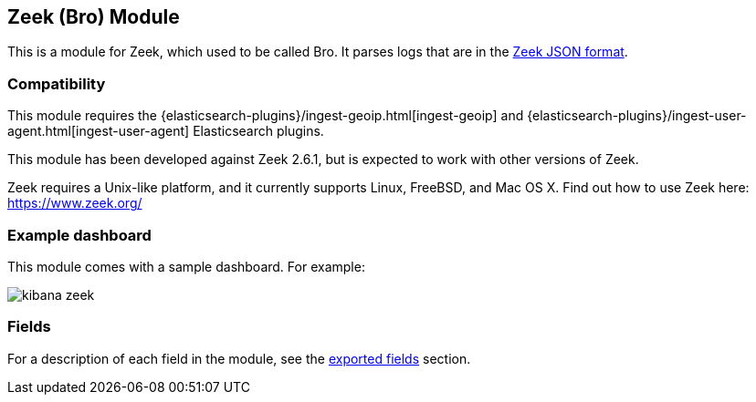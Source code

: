 ////
This file is generated! See scripts/docs_collector.py
////

[[filebeat-module-zeek]]
[role="xpack"]

:modulename: zeek
:has-dashboards: true

== Zeek (Bro) Module

This is a module for Zeek, which used to be called Bro. It parses logs that are in the
https://www.zeek.org/manual/release/logs/index.html[Zeek JSON format].

[float]
=== Compatibility

This module requires the {elasticsearch-plugins}/ingest-geoip.html[ingest-geoip]
and {elasticsearch-plugins}/ingest-user-agent.html[ingest-user-agent]
Elasticsearch plugins.

This module has been developed against Zeek 2.6.1, but is expected to work
with other versions of Zeek.

Zeek requires a Unix-like platform, and it currently supports Linux, FreeBSD, and Mac OS X.
Find out how to use Zeek here: https://www.zeek.org/

[float]
=== Example dashboard

This module comes with a sample dashboard. For example:

[role="screenshot"]
image::./images/kibana-zeek.png[]


[float]
=== Fields

For a description of each field in the module, see the
<<exported-fields-zeek,exported fields>> section.

